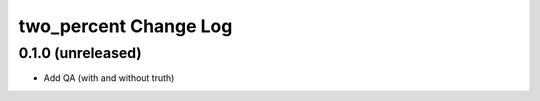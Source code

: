 ======================
two_percent Change Log
======================


0.1.0 (unreleased)
------------------

* Add QA (with and without truth)
